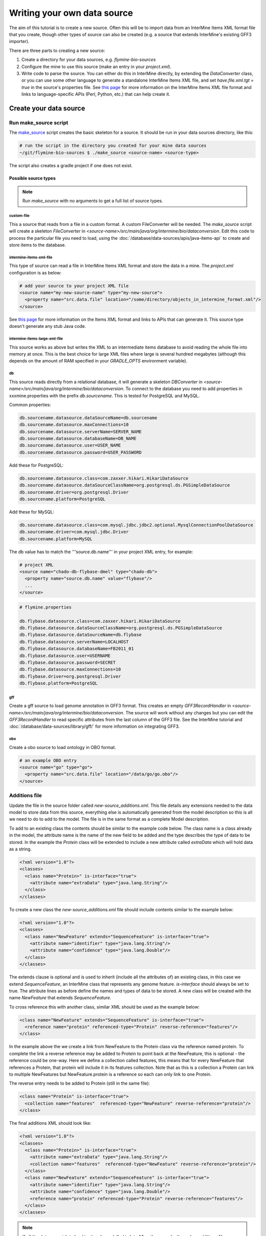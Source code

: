 Writing your own data source
================================

The aim of this tutorial is to create a new source. Often this will be to import data from an InterMine Items XML format file that you create, though other types of source can also be created (e.g. a source that extends InterMine's existing GFF3 importer). 

There are three parts to creating a new source:

1. Create a directory for your data sources, e.g. `flymine-bio-sources`  
2. Configure the mine to use this source (make an entry in your `project.xml`).
3. Write code to parse the source. You can either do this in InterMine directly, by extending the `DataConverter` class, or you can use some other language to generate a standalone InterMine Items XML file, and set `have.file.xml.tgt = true` in the source's properties file.  See `this page <../apis/index.html>`_ for more information on the InterMine Items XML file format and links to language-specific APIs (Perl, Python, etc.) that can help create it.

Create your data source
------------------------

Run make_source script
~~~~~~~~~~~~~~~~~~~~~~~~~~~~~~~~~

The `make_source <https://raw.githubusercontent.com/intermine/intermine-scripts/master/make_source>`_ script creates the basic skeleton for a source. It should be run in your data sources directory, like this:

.. code-block:: bash

  # run the script in the directory you created for your mine data sources
  ~/git/flymine-bio-sources $ ./make_source <source-name> <source-type>

The script also creates a gradle project if one does not exist.

Possible source types
^^^^^^^^^^^^^^^^^^^^^^^^^^^^^^^^

.. note::

  Run `make_source` with no arguments to get a full list of source types.

custom-file
""""""""""""""

This a source that reads from a file in a custom format.  A custom FileConverter will be needed.  The `make_source` script will
create a skeleton `FileConverter` in `<source-name>/src/main/java/org/intermine/bio/dataconversion`.  Edit this code to process the particular file you need to load, using the :doc:`/database/data-sources/apis/java-items-api` to create and store items to the database.

intermine-items-xml-file
""""""""""""""""""""""""""""

This type of source can read a file in InterMine Items XML format and store the data in a mine.  The `project.xml` configuration is as below:

.. code-block:: xml

    # add your source to your project XML file
    <source name="my-new-source-name" type="my-new-source">
      <property name="src.data.file" location="/some/directory/objects_in_intermine_format.xml"/>
    </source>

See `this page <../apis/index.html>`_ for more information on the Items XML format and links to APIs that can generate it. This source type doesn't generate any stub Java code.

intermine-items-large-xml-file
""""""""""""""""""""""""""""""""""""""""""

This source works as above but writes the XML to an intermediate items database to avoid reading the whole file into memory at once. This is the best choice for large XML files where large is several hundred megabytes (although this depends on the amount of RAM specified in your `GRADLE_OPTS` environment variable).  

db
""""""""""""""""""""""""""""

This source reads directly from a relational database, it will generate a skeleton `DBConverter` in `<source-name>/src/main/java/org/intermine/bio/dataconversion`. To connect to the database you need to add properties in xxxmine.properties with the prefix `db.sourcename`. This is tested for PostgreSQL and MySQL.

Common properties:

.. code-block:: xml

  db.sourcename.datasource.dataSourceName=db.sourcename
  db.sourcename.datasource.maxConnections=10
  db.sourcename.datasource.serverName=SERVER_NAME
  db.sourcename.datasource.databaseName=DB_NAME
  db.sourcename.datasource.user=USER_NAME
  db.sourcename.datasource.password=USER_PASSWORD

Add these for PostgreSQL:

.. code-block:: xml

  db.sourcename.datasource.class=com.zaxxer.hikari.HikariDataSource
  db.sourcename.datasource.dataSourceClassName=org.postgresql.ds.PGSimpleDataSource
  db.sourcename.driver=org.postgresql.Driver
  db.sourcename.platform=PostgreSQL

Add these for MySQL:

.. code-block:: xml

  db.sourcename.datasource.class=com.mysql.jdbc.jdbc2.optional.MysqlConnectionPoolDataSource
  db.sourcename.driver=com.mysql.jdbc.Driver
  db.sourcename.platform=MySQL

The db value has to match the '''source.db.name''' in your project XML entry, for example:

.. code-block:: xml

    # project XML
    <source name="chado-db-flybase-dmel" type="chado-db">
      <property name="source.db.name" value="flybase"/>
      ...
    </source>

.. code-block:: properties

  # flymine.properties

  db.flybase.datasource.class=com.zaxxer.hikari.HikariDataSource
  db.flybase.datasource.dataSourceClassName=org.postgresql.ds.PGSimpleDataSource
  db.flybase.datasource.dataSourceName=db.flybase
  db.flybase.datasource.serverName=LOCALHOST
  db.flybase.datasource.databaseName=FB2011_01
  db.flybase.datasource.user=USERNAME
  db.flybase.datasource.password=SECRET
  db.flybase.datasource.maxConnections=10
  db.flybase.driver=org.postgresql.Driver
  db.flybase.platform=PostgreSQL

gff
""""""""""""""""""""""""""""

Create a gff source to load genome annotation in GFF3 format. This creates an empty `GFF3RecordHandler` in `<source-name>/src/main/java/org/intermine/bio/dataconversion`. The source will work without any changes but you can edit the `GFF3RecordHandler` to read specific attributes from the last column of the GFF3 file. See the InterMine tutorial and :doc:`/database/data-sources/library/gff/` for more information on integrating GFF3.

obo
""""""""""""""""""""""""""""

Create a obo source to load ontology in OBO format.

.. code-block:: xml

    # an example OBO entry
    <source name="go" type="go">
      <property name="src.data.file" location="/data/go/go.obo"/>
    </source>



Additions file 
~~~~~~~~~~~~~~~~~~~~~~~~~~

Update the file in the source folder called `new-source_additions.xml`. This file details any extensions needed to the data model to store data from this source, everything else is automatically generated from the model description so this is all we need to do to add to the model. The file is in the same format as a complete Model description.

To add to an existing class the contents should be similar to the example code below. The class name is a class already in the model, the attribute name is the name of the new field to be added and the type describes the type of data to be stored. In the example the `Protein` class will be extended to include a new attribute called `extraData` which will hold data as a string.   

.. code-block:: xml

  <?xml version="1.0"?>
  <classes>
    <class name="Protein>" is-interface="true">
      <attribute name="extraData" type="java.lang.String"/>   
    </class>
  </classes>

To create a new class the `new-source_additions.xml` file should include contents similar to the example below:

.. code-block:: xml

  <?xml version="1.0"?>
  <classes>
    <class name="NewFeature" extends="SequenceFeature" is-interface="true">
      <attribute name="identifier" type="java.lang.String"/>  
      <attribute name="confidence" type="java.lang.Double"/>
    </class>
  </classes>

The extends clause is optional and is used to inherit (include all the attributes of) an existing class, in this case we extend `SequenceFeature`, an InterMine class that represents any genome feature.  `is-interface` should always be set to true.  The attribute lines as before define the names and types of data to be stored.  A new class will be created with the name `NewFeature` that extends `SequenceFeature`. 

To cross reference this with another class, similar XML should be used as the example below:

.. code-block:: xml

  <class name="NewFeature" extends="SequenceFeature" is-interface="true">
    <reference name="protein" referenced-type="Protein" reverse-reference="features"/>
  </class>

In the example above the we create a link from NewFeature to the Protein class via the reference named protein. To complete the link a reverse reference may be added to Protein to point back at the NewFeature, this is optional - the reference could be one-way.  Here we define a collection called features, this means that for every NewFeature that references a Protein, that protein will include it in its features collection.  Note that as this is a collection a Protein can link to multiple NewFeatures but NewFeature.protein is a reference so each can only link to one Protein.  

The reverse entry needs to be added to Protein (still in the same file):

.. code-block:: xml

  <class name="Protein" is-interface="true">
    <collection name="features"  referenced-type="NewFeature" reverse-reference="protein"/>
  </class>

The final additions XML should look like:

.. code-block:: xml

  <?xml version="1.0"?>
  <classes>
    <class name="Protein>" is-interface="true">
      <attribute name="extraData" type="java.lang.String"/> 
      <collection name="features"  referenced-type="NewFeature" reverse-reference="protein"/>  
    </class>
    <class name="NewFeature" extends="SequenceFeature" is-interface="true">
      <attribute name="identifier" type="java.lang.String"/>  
      <attribute name="confidence" type="java.lang.Double"/>
      <reference name="protein" referenced-type="Protein" reverse-reference="features"/>
    </class>
  </classes>

.. note::

  If all the data you wish to load is already modelled in InterMine then you don't need an additions file.

Properties
~~~~~~~~~~

Any properties you define in a source entry in your mine's project.xml will be set on that source's converter or post-processing class, providing that there is a setter with an appropriate name.

This applies to any class that inherits from

* org.intermine.dataconversion.DataConverter
* org.intermine.dataconversion.DBConverter
* org.intermine.dataconversion.DirectoryConverter
* org.intermine.dataconversion.FileConverter
* org.intermine.postprocess.PostProcessor

For instance, if you have the source entry

.. code-block:: xml

    <source name="my-new-source-name" type="my-new-source" version="2.0.0">
      <property name="fooFile" location="/some/directory/objects_in_intermine_format.xml"/>
      <property name="bar.info" location="baz"/>
      <property name="bazMoreInfo" name="hello-world"/>
    </source>

in your project.xml file and a class that extends org.intermine.postprocess.PostProcessor, then before post-processing the following methods will be called on that class with these parameters

.. code-block:: java

  myPostProcessor.setFooFile(new File("/some/directory/objects_in_intermine_format.xml"));
  myPostProcessor.setBarInfo("baz");
  myPostProcessor.setBazMoreInfo("hello-world");


Keys file
~~~~~~~~~~~~~~~~~~~~~~~~~~

Within the `src/main/resources` directory is a file called `new-source_keys.properties`.  Here we can define primary keys that will be used to integrate data from this source with any exiting objects in the database.  We want to integrate genes by their primaryIdentifier attribute so we define that this source should use the key:

.. code-block:: properties

  Gene.key_primaryidentifier=primaryIdentifier

Including your source in a Mine
----------------------------------------------

Project XML
~~~~~~~~~~~~~~~~~~~~~~~~~~

In the `project.xml` file, in the root of your mine directory (e.g. ~/git/flymine), the following entries should be added and altered accordingly:

.. code-block:: xml

  <source name="new-source-name" type="new-source" version="2.0.0">
    <property name="src.data.file" location="/my_data_dir/example.xml"/>
  </source>

If you have more that one file you can set this up to point at a '''directory''':

.. code-block:: xml

  <source name="new-source-name" type="new-source" version="2.0.0">
    <property name="src.data.dir" location="/my_data_dir/source_files/"/>
  </source>

The first line defines the name you wish to give to the of the source and the type - the name of the directory.  The second line defines the location and name of the data file.

If you are using data from a database:

.. code-block:: xml

    <source name="new-source-name" type="new-source" version="2.0.0">
      <property name="source.db.name" value="db.NAME"/>
      ...
    </source>

The value of `source.db.name` must match the value set in the MINE_NAME.properties file. The "version" has to match the version of the JAR you create. The version is set in your `bio/sources/build.gradle` file. If you do not provide a version, the default InterMine version will be used which won't likely match your local version.

Run build-db
~~~~~~~~~~~~~~~~~~~~~~~~~~

Create the database as usual. The source should now be included when building the mine.

.. code-block:: bash

  ./gradlew builddb

.. note::

  Unless the 'clean' is run (which deletes the build directory) in `MINE_NAME/dbmodel` any changes will append to the current model structure and any unwanted classes/attributes will remain.

.. index:: writing a custom data source, custom data source
